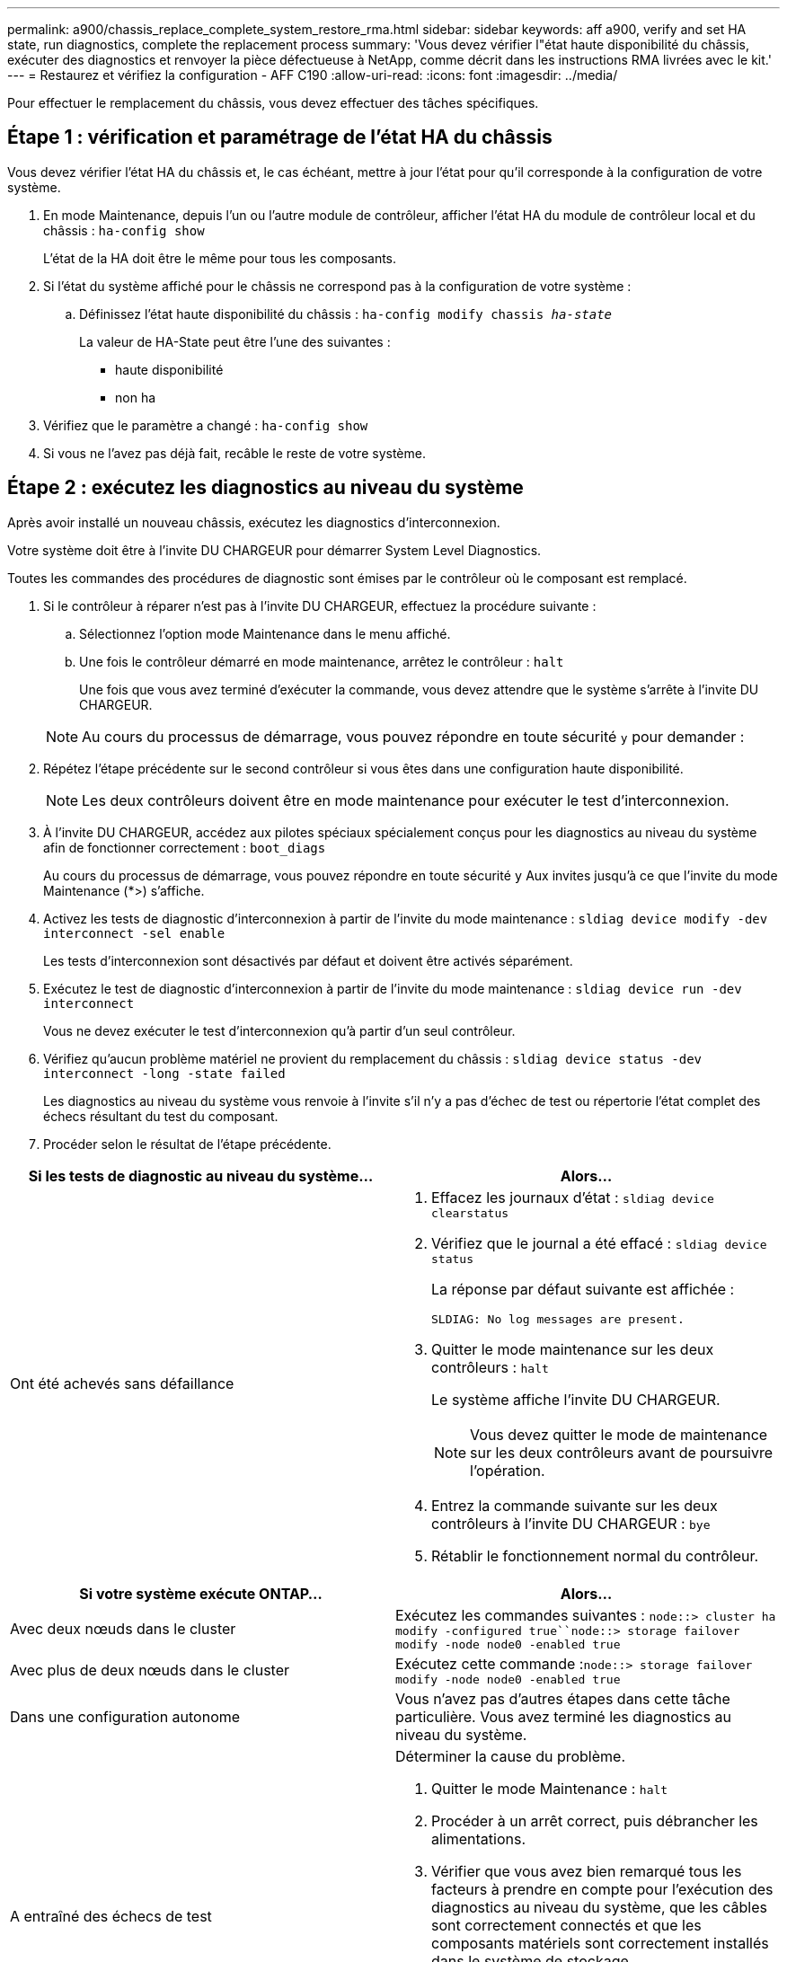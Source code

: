---
permalink: a900/chassis_replace_complete_system_restore_rma.html 
sidebar: sidebar 
keywords: aff a900, verify and set HA state, run diagnostics, complete the replacement process 
summary: 'Vous devez vérifier l"état haute disponibilité du châssis, exécuter des diagnostics et renvoyer la pièce défectueuse à NetApp, comme décrit dans les instructions RMA livrées avec le kit.' 
---
= Restaurez et vérifiez la configuration - AFF C190
:allow-uri-read: 
:icons: font
:imagesdir: ../media/


[role="lead"]
Pour effectuer le remplacement du châssis, vous devez effectuer des tâches spécifiques.



== Étape 1 : vérification et paramétrage de l'état HA du châssis

[role="lead"]
Vous devez vérifier l'état HA du châssis et, le cas échéant, mettre à jour l'état pour qu'il corresponde à la configuration de votre système.

. En mode Maintenance, depuis l'un ou l'autre module de contrôleur, afficher l'état HA du module de contrôleur local et du châssis : `ha-config show`
+
L'état de la HA doit être le même pour tous les composants.

. Si l'état du système affiché pour le châssis ne correspond pas à la configuration de votre système :
+
.. Définissez l'état haute disponibilité du châssis : `ha-config modify chassis _ha-state_`
+
La valeur de HA-State peut être l'une des suivantes :

+
*** haute disponibilité
*** non ha




. Vérifiez que le paramètre a changé : `ha-config show`
. Si vous ne l'avez pas déjà fait, recâble le reste de votre système.




== Étape 2 : exécutez les diagnostics au niveau du système

[role="lead"]
Après avoir installé un nouveau châssis, exécutez les diagnostics d'interconnexion.

Votre système doit être à l'invite DU CHARGEUR pour démarrer System Level Diagnostics.

Toutes les commandes des procédures de diagnostic sont émises par le contrôleur où le composant est remplacé.

. Si le contrôleur à réparer n'est pas à l'invite DU CHARGEUR, effectuez la procédure suivante :
+
.. Sélectionnez l'option mode Maintenance dans le menu affiché.
.. Une fois le contrôleur démarré en mode maintenance, arrêtez le contrôleur : `halt`
+
Une fois que vous avez terminé d'exécuter la commande, vous devez attendre que le système s'arrête à l'invite DU CHARGEUR.

+

NOTE: Au cours du processus de démarrage, vous pouvez répondre en toute sécurité `y` pour demander :



. Répétez l'étape précédente sur le second contrôleur si vous êtes dans une configuration haute disponibilité.
+

NOTE: Les deux contrôleurs doivent être en mode maintenance pour exécuter le test d'interconnexion.

. À l'invite DU CHARGEUR, accédez aux pilotes spéciaux spécialement conçus pour les diagnostics au niveau du système afin de fonctionner correctement : `boot_diags`
+
Au cours du processus de démarrage, vous pouvez répondre en toute sécurité `y` Aux invites jusqu'à ce que l'invite du mode Maintenance (*>) s'affiche.

. Activez les tests de diagnostic d'interconnexion à partir de l'invite du mode maintenance : `sldiag device modify -dev interconnect -sel enable`
+
Les tests d'interconnexion sont désactivés par défaut et doivent être activés séparément.

. Exécutez le test de diagnostic d'interconnexion à partir de l'invite du mode maintenance : `sldiag device run -dev interconnect`
+
Vous ne devez exécuter le test d'interconnexion qu'à partir d'un seul contrôleur.

. Vérifiez qu'aucun problème matériel ne provient du remplacement du châssis : `sldiag device status -dev interconnect -long -state failed`
+
Les diagnostics au niveau du système vous renvoie à l'invite s'il n'y a pas d'échec de test ou répertorie l'état complet des échecs résultant du test du composant.

. Procéder selon le résultat de l'étape précédente.


|===
| Si les tests de diagnostic au niveau du système... | Alors... 


 a| 
Ont été achevés sans défaillance
 a| 
. Effacez les journaux d'état : `sldiag device clearstatus`
. Vérifiez que le journal a été effacé : `sldiag device status`
+
La réponse par défaut suivante est affichée :

+
[listing]
----
SLDIAG: No log messages are present.
----
. Quitter le mode maintenance sur les deux contrôleurs : `halt`
+
Le système affiche l'invite DU CHARGEUR.

+

NOTE: Vous devez quitter le mode de maintenance sur les deux contrôleurs avant de poursuivre l'opération.

. Entrez la commande suivante sur les deux contrôleurs à l'invite DU CHARGEUR : `bye`
. Rétablir le fonctionnement normal du contrôleur.


|===
|===
| Si votre système exécute ONTAP... | Alors... 


 a| 
Avec deux nœuds dans le cluster
 a| 
Exécutez les commandes suivantes : `node::> cluster ha modify -configured true``node::> storage failover modify -node node0 -enabled true`



 a| 
Avec plus de deux nœuds dans le cluster
 a| 
Exécutez cette commande :``node::> storage failover modify -node node0 -enabled true``



 a| 
Dans une configuration autonome
 a| 
Vous n'avez pas d'autres étapes dans cette tâche particulière. Vous avez terminé les diagnostics au niveau du système.



 a| 
A entraîné des échecs de test
 a| 
Déterminer la cause du problème.

. Quitter le mode Maintenance : `halt`
. Procéder à un arrêt correct, puis débrancher les alimentations.
. Vérifier que vous avez bien remarqué tous les facteurs à prendre en compte pour l'exécution des diagnostics au niveau du système, que les câbles sont correctement connectés et que les composants matériels sont correctement installés dans le système de stockage.
. Rebranchez les blocs d'alimentation, puis mettez le système de stockage sous tension.
. Exécutez à nouveau le test de diagnostic au niveau du système.


|===


== Étape 3 : renvoyer la pièce défaillante à NetApp

[role="lead"]
Retournez la pièce défectueuse à NetApp, tel que décrit dans les instructions RMA (retour de matériel) fournies avec le kit. Voir la https://mysupport.netapp.com/site/info/rma["Retour de pièce et amp ; remplacements"] pour plus d'informations.
